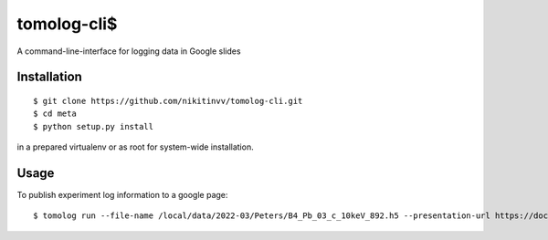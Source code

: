 ===========
tomolog-cli$
===========

A command-line-interface for logging data in Google slides

.. image:: docs/source/img/slide_00.png
    :width: 60%
    :align: center

Installation
============

::

    $ git clone https://github.com/nikitinvv/tomolog-cli.git
    $ cd meta
    $ python setup.py install

in a prepared virtualenv or as root for system-wide installation.

Usage
=====

To publish experiment log information to a google page::

	$ tomolog run --file-name /local/data/2022-03/Peters/B4_Pb_03_c_10keV_892.h5 --presentation-url https://docs.google.com/presentation/d/128c8JYiJ5EjbQhAtegYYetwDUVZILQjZ5fUIoWuR_aI/edit#slide=id.p